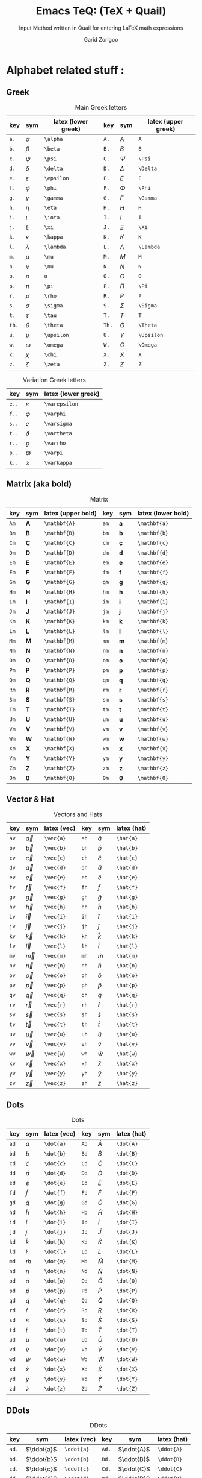 #+title:    Emacs TeQ: (TeX + Quail)
#+subtitle: Input Method written in Quail for entering LaTeX math expressions
#+author:   Garid Zorigoo
#+auto_tangle: t
#+LATEX_HEADER: \usepackage{mathtools}
#+LATEX_HEADER: \usepackage{cancel}
#+startup: show2levels

*  Alphabet related stuff :
**  Greek
[[file:gifs/example-greek.gif]]

#+caption: Main Greek letters 
#+name: tbl-alphabet-greek-6column
#+attr_latex: :align |ccl|ccl|  :placement [H]
|-------+------------+---------------------+-------+------------+---------------------|
|   key | sym        | latex (lower greek) |   key | sym        | latex (upper greek) |
|-------+------------+---------------------+-------+------------+---------------------|
|  ~a.~ | $\alpha$   | ~\alpha~            |  ~A.~ | $A$        | ~A~                 |
|  ~b.~ | $\beta$    | ~\beta~             |  ~B.~ | $B$        | ~B~                 |
|  ~c.~ | $\psi$     | ~\psi~              |  ~C.~ | $\Psi$     | ~\Psi~              |
|  ~d.~ | $\delta$   | ~\delta~            |  ~D.~ | $\Delta$   | ~\Delta~            |
|  ~e.~ | $\epsilon$ | ~\epsilon~          |  ~E.~ | $E$        | ~E~                 |
|  ~f.~ | $\phi$     | ~\phi~              |  ~F.~ | $\Phi$     | ~\Phi~              |
|  ~g.~ | $\gamma$   | ~\gamma~            |  ~G.~ | $\Gamma$   | ~\Gamma~            |
|  ~h.~ | $\eta$     | ~\eta~              |  ~H.~ | $H$        | ~H~                 |
|  ~i.~ | $\iota$    | ~\iota~             |  ~I.~ | $I$        | ~I~                 |
|  ~j.~ | $\xi$      | ~\xi~               |  ~J.~ | $\Xi$      | ~\Xi~               |
|  ~k.~ | $\kappa$   | ~\kappa~            |  ~K.~ | $K$        | ~K~                 |
|  ~l.~ | $\lambda$  | ~\lambda~           |  ~L.~ | $\Lambda$  | ~\Lambda~           |
|  ~m.~ | $\mu$      | ~\mu~               |  ~M.~ | $M$        | ~M~                 |
|  ~n.~ | $\nu$      | ~\nu~               |  ~N.~ | $N$        | ~N~                 |
|  ~o.~ | $o$        | ~o~                 |  ~O.~ | $O$        | ~O~                 |
|  ~p.~ | $\pi$      | ~\pi~               |  ~P.~ | $\Pi$      | ~\Pi~               |
|  ~r.~ | $\rho$     | ~\rho~              |  ~R.~ | $P$        | ~P~                 |
|  ~s.~ | $\sigma$   | ~\sigma~            |  ~S.~ | $\Sigma$   | ~\Sigma~            |
|  ~t.~ | $\tau$     | ~\tau~              |  ~T.~ | $T$        | ~T~                 |
| ~th.~ | $\theta$   | ~\theta~            | ~Th.~ | $\Theta$   | ~\Theta~            |
|  ~u.~ | $\upsilon$ | ~\upsilon~          |  ~U.~ | $\Upsilon$ | ~\Upsilon~          |
|  ~w.~ | $\omega$   | ~\omega~            |  ~W.~ | $\Omega$   | ~\Omega~            |
|  ~x.~ | $\chi$     | ~\chi~              |  ~X.~ | $X$        | ~X~                 |
|  ~z.~ | $\zeta$    | ~\zeta~             |  ~Z.~ | $Z$        | ~Z~                 |
|-------+------------+---------------------+-------+------------+---------------------|

#+caption: Variation Greek letters 
#+name: tbl-greek-var
#+attr_latex: :align |ccl| :placement [H]
|-------+---------------+---------------------|
| key   | sym           | latex (lower greek) |
|-------+---------------+---------------------|
| ~e..~ | $\varepsilon$ | ~\varepsilon~       |
| ~f..~ | $\varphi$     | ~\varphi~           |
| ~s..~ | $\varsigma$   | ~\varsigma~         |
| ~t..~ | $\vartheta$   | ~\vartheta~         |
| ~r..~ | $\varrho$     | ~\varrho~           |
| ~p..~ | $\varpi$      | ~\varpi~            |
| ~k..~ | $\varkappa$   | ~\varkappa~         |
|-------+---------------+---------------------|

**  Matrix (aka  bold)
#+caption: Matrix
#+name: tbl-alphabet-matrix-6column
#+attr_latex: :align |ccl|ccl| :placement [H]
|------+--------------+--------------------+------+--------------+--------------------|
| key  | sym          | latex (upper bold) | key  | sym          | latex (lower bold) |
|------+--------------+--------------------+------+--------------+--------------------|
| ~Am~ | $\mathbf{A}$ | ~\mathbf{A}~       | ~am~ | $\mathbf{a}$ | ~\mathbf{a}~       |
| ~Bm~ | $\mathbf{B}$ | ~\mathbf{B}~       | ~bm~ | $\mathbf{b}$ | ~\mathbf{b}~       |
| ~Cm~ | $\mathbf{C}$ | ~\mathbf{C}~       | ~cm~ | $\mathbf{c}$ | ~\mathbf{c}~       |
| ~Dm~ | $\mathbf{D}$ | ~\mathbf{D}~       | ~dm~ | $\mathbf{d}$ | ~\mathbf{d}~       |
| ~Em~ | $\mathbf{E}$ | ~\mathbf{E}~       | ~em~ | $\mathbf{e}$ | ~\mathbf{e}~       |
| ~Fm~ | $\mathbf{F}$ | ~\mathbf{F}~       | ~fm~ | $\mathbf{f}$ | ~\mathbf{f}~       |
| ~Gm~ | $\mathbf{G}$ | ~\mathbf{G}~       | ~gm~ | $\mathbf{g}$ | ~\mathbf{g}~       |
| ~Hm~ | $\mathbf{H}$ | ~\mathbf{H}~       | ~hm~ | $\mathbf{h}$ | ~\mathbf{h}~       |
| ~Im~ | $\mathbf{I}$ | ~\mathbf{I}~       | ~im~ | $\mathbf{i}$ | ~\mathbf{i}~       |
| ~Jm~ | $\mathbf{J}$ | ~\mathbf{J}~       | ~jm~ | $\mathbf{j}$ | ~\mathbf{j}~       |
| ~Km~ | $\mathbf{K}$ | ~\mathbf{K}~       | ~km~ | $\mathbf{k}$ | ~\mathbf{k}~       |
| ~Lm~ | $\mathbf{L}$ | ~\mathbf{L}~       | ~lm~ | $\mathbf{l}$ | ~\mathbf{l}~       |
| ~Mm~ | $\mathbf{M}$ | ~\mathbf{M}~       | ~mm~ | $\mathbf{m}$ | ~\mathbf{m}~       |
| ~Nm~ | $\mathbf{N}$ | ~\mathbf{N}~       | ~nm~ | $\mathbf{n}$ | ~\mathbf{n}~       |
| ~Om~ | $\mathbf{O}$ | ~\mathbf{O}~       | ~om~ | $\mathbf{o}$ | ~\mathbf{o}~       |
| ~Pm~ | $\mathbf{P}$ | ~\mathbf{P}~       | ~pm~ | $\mathbf{p}$ | ~\mathbf{p}~       |
| ~Qm~ | $\mathbf{Q}$ | ~\mathbf{Q}~       | ~qm~ | $\mathbf{q}$ | ~\mathbf{q}~       |
| ~Rm~ | $\mathbf{R}$ | ~\mathbf{R}~       | ~rm~ | $\mathbf{r}$ | ~\mathbf{r}~       |
| ~Sm~ | $\mathbf{S}$ | ~\mathbf{S}~       | ~sm~ | $\mathbf{s}$ | ~\mathbf{s}~       |
| ~Tm~ | $\mathbf{T}$ | ~\mathbf{T}~       | ~tm~ | $\mathbf{t}$ | ~\mathbf{t}~       |
| ~Um~ | $\mathbf{U}$ | ~\mathbf{U}~       | ~um~ | $\mathbf{u}$ | ~\mathbf{u}~       |
| ~Vm~ | $\mathbf{V}$ | ~\mathbf{V}~       | ~vm~ | $\mathbf{v}$ | ~\mathbf{v}~       |
| ~Wm~ | $\mathbf{W}$ | ~\mathbf{W}~       | ~wm~ | $\mathbf{w}$ | ~\mathbf{w}~       |
| ~Xm~ | $\mathbf{X}$ | ~\mathbf{X}~       | ~xm~ | $\mathbf{x}$ | ~\mathbf{x}~       |
| ~Ym~ | $\mathbf{Y}$ | ~\mathbf{Y}~       | ~ym~ | $\mathbf{y}$ | ~\mathbf{y}~       |
| ~Zm~ | $\mathbf{Z}$ | ~\mathbf{Z}~       | ~zm~ | $\mathbf{z}$ | ~\mathbf{z}~       |
| ~Om~ | $\mathbf{0}$ | ~\mathbf{0}~       | ~0m~ | $\mathbf{0}$ | ~\mathbf{0}~       |
|------+--------------+--------------------+------+--------------+--------------------|

**  Vector & Hat
#+caption: Vectors and Hats
#+name: tbl-alphabet-vec-6column
#+attr_latex: :align |ccl|ccl| :placement [H]
|------+-----------+-------------+------+-----------+-------------|
| key  | sym       | latex (vec) | key  | sym       | latex (hat) |
|------+-----------+-------------+------+-----------+-------------|
| ~av~ | $\vec{a}$ | ~\vec{a}~   | ~ah~ | $\hat{a}$ | ~\hat{a}~   |
| ~bv~ | $\vec{b}$ | ~\vec{b}~   | ~bh~ | $\hat{b}$ | ~\hat{b}~   |
| ~cv~ | $\vec{c}$ | ~\vec{c}~   | ~ch~ | $\hat{c}$ | ~\hat{c}~   |
| ~dv~ | $\vec{d}$ | ~\vec{d}~   | ~dh~ | $\hat{d}$ | ~\hat{d}~   |
| ~ev~ | $\vec{e}$ | ~\vec{e}~   | ~eh~ | $\hat{e}$ | ~\hat{e}~   |
| ~fv~ | $\vec{f}$ | ~\vec{f}~   | ~fh~ | $\hat{f}$ | ~\hat{f}~   |
| ~gv~ | $\vec{g}$ | ~\vec{g}~   | ~gh~ | $\hat{g}$ | ~\hat{g}~   |
| ~hv~ | $\vec{h}$ | ~\vec{h}~   | ~hh~ | $\hat{h}$ | ~\hat{h}~   |
| ~iv~ | $\vec{i}$ | ~\vec{i}~   | ~ih~ | $\hat{i}$ | ~\hat{i}~   |
| ~jv~ | $\vec{j}$ | ~\vec{j}~   | ~jh~ | $\hat{j}$ | ~\hat{j}~   |
| ~kv~ | $\vec{k}$ | ~\vec{k}~   | ~kh~ | $\hat{k}$ | ~\hat{k}~   |
| ~lv~ | $\vec{l}$ | ~\vec{l}~   | ~lh~ | $\hat{l}$ | ~\hat{l}~   |
| ~mv~ | $\vec{m}$ | ~\vec{m}~   | ~mh~ | $\hat{m}$ | ~\hat{m}~   |
| ~nv~ | $\vec{n}$ | ~\vec{n}~   | ~nh~ | $\hat{n}$ | ~\hat{n}~   |
| ~ov~ | $\vec{o}$ | ~\vec{o}~   | ~oh~ | $\hat{o}$ | ~\hat{o}~   |
| ~pv~ | $\vec{p}$ | ~\vec{p}~   | ~ph~ | $\hat{p}$ | ~\hat{p}~   |
| ~qv~ | $\vec{q}$ | ~\vec{q}~   | ~qh~ | $\hat{q}$ | ~\hat{q}~   |
| ~rv~ | $\vec{r}$ | ~\vec{r}~   | ~rh~ | $\hat{r}$ | ~\hat{r}~   |
| ~sv~ | $\vec{s}$ | ~\vec{s}~   | ~sh~ | $\hat{s}$ | ~\hat{s}~   |
| ~tv~ | $\vec{t}$ | ~\vec{t}~   | ~th~ | $\hat{t}$ | ~\hat{t}~   |
| ~uv~ | $\vec{u}$ | ~\vec{u}~   | ~uh~ | $\hat{u}$ | ~\hat{u}~   |
| ~vv~ | $\vec{v}$ | ~\vec{v}~   | ~vh~ | $\hat{v}$ | ~\hat{v}~   |
| ~wv~ | $\vec{w}$ | ~\vec{w}~   | ~wh~ | $\hat{w}$ | ~\hat{w}~   |
| ~xv~ | $\vec{x}$ | ~\vec{x}~   | ~xh~ | $\hat{x}$ | ~\hat{x}~   |
| ~yv~ | $\vec{y}$ | ~\vec{y}~   | ~yh~ | $\hat{y}$ | ~\hat{y}~   |
| ~zv~ | $\vec{z}$ | ~\vec{z}~   | ~zh~ | $\hat{z}$ | ~\hat{z}~   |
|------+-----------+-------------+------+-----------+-------------|

**  Dots
#+caption: Dots
#+name: tbl-alphabet-dot-6column
#+attr_latex: :align |ccl|ccl| :placement [H]
|------+-----------+-------------+------+-----------+-------------|
| key  | sym       | latex (vec) | key  | sym       | latex (hat) |
|------+-----------+-------------+------+-----------+-------------|
| ~ad~ | $\dot{a}$ | ~\dot{a}~   | ~Ad~ | $\dot{A}$ | ~\dot{A}~   |
| ~bd~ | $\dot{b}$ | ~\dot{b}~   | ~Bd~ | $\dot{B}$ | ~\dot{B}~   |
| ~cd~ | $\dot{c}$ | ~\dot{c}~   | ~Cd~ | $\dot{C}$ | ~\dot{C}~   |
| ~dd~ | $\dot{d}$ | ~\dot{d}~   | ~Dd~ | $\dot{D}$ | ~\dot{D}~   |
| ~ed~ | $\dot{e}$ | ~\dot{e}~   | ~Ed~ | $\dot{E}$ | ~\dot{E}~   |
| ~fd~ | $\dot{f}$ | ~\dot{f}~   | ~Fd~ | $\dot{F}$ | ~\dot{F}~   |
| ~gd~ | $\dot{g}$ | ~\dot{g}~   | ~Gd~ | $\dot{G}$ | ~\dot{G}~   |
| ~hd~ | $\dot{h}$ | ~\dot{h}~   | ~Hd~ | $\dot{H}$ | ~\dot{H}~   |
| ~id~ | $\dot{i}$ | ~\dot{i}~   | ~Id~ | $\dot{I}$ | ~\dot{I}~   |
| ~jd~ | $\dot{j}$ | ~\dot{j}~   | ~Jd~ | $\dot{J}$ | ~\dot{J}~   |
| ~kd~ | $\dot{k}$ | ~\dot{k}~   | ~Kd~ | $\dot{K}$ | ~\dot{K}~   |
| ~ld~ | $\dot{l}$ | ~\dot{l}~   | ~Ld~ | $\dot{L}$ | ~\dot{L}~   |
| ~md~ | $\dot{m}$ | ~\dot{m}~   | ~Md~ | $\dot{M}$ | ~\dot{M}~   |
| ~nd~ | $\dot{n}$ | ~\dot{n}~   | ~Nd~ | $\dot{N}$ | ~\dot{N}~   |
| ~od~ | $\dot{o}$ | ~\dot{o}~   | ~Od~ | $\dot{O}$ | ~\dot{O}~   |
| ~pd~ | $\dot{p}$ | ~\dot{p}~   | ~Pd~ | $\dot{P}$ | ~\dot{P}~   |
| ~qd~ | $\dot{q}$ | ~\dot{q}~   | ~Qd~ | $\dot{Q}$ | ~\dot{Q}~   |
| ~rd~ | $\dot{r}$ | ~\dot{r}~   | ~Rd~ | $\dot{R}$ | ~\dot{R}~   |
| ~sd~ | $\dot{s}$ | ~\dot{s}~   | ~Sd~ | $\dot{S}$ | ~\dot{S}~   |
| ~td~ | $\dot{t}$ | ~\dot{t}~   | ~Td~ | $\dot{T}$ | ~\dot{T}~   |
| ~ud~ | $\dot{u}$ | ~\dot{u}~   | ~Ud~ | $\dot{U}$ | ~\dot{U}~   |
| ~vd~ | $\dot{v}$ | ~\dot{v}~   | ~Vd~ | $\dot{V}$ | ~\dot{V}~   |
| ~wd~ | $\dot{w}$ | ~\dot{w}~   | ~Wd~ | $\dot{W}$ | ~\dot{W}~   |
| ~xd~ | $\dot{x}$ | ~\dot{x}~   | ~Xd~ | $\dot{X}$ | ~\dot{X}~   |
| ~yd~ | $\dot{y}$ | ~\dot{y}~   | ~Yd~ | $\dot{Y}$ | ~\dot{Y}~   |
| ~zd~ | $\dot{z}$ | ~\dot{z}~   | ~Zd~ | $\dot{Z}$ | ~\dot{Z}~   |
|------+-----------+-------------+------+-----------+-------------|
**  DDots
#+caption: DDots
#+name: tbl_alphabet_ddot_6column
#+attr_latex: :align |ccl|ccl| :placement [H]
|-------+------------+-------------+-------+------------+-------------|
| key   | sym        | latex (vec) | key   | sym        | latex (hat) |
|-------+------------+-------------+-------+------------+-------------|
| ~ad.~ | $\ddot{a}$ | ~\ddot{a}~  | ~Ad.~ | $\ddot{A}$ | ~\ddot{A}~  |
| ~bd.~ | $\ddot{b}$ | ~\ddot{b}~  | ~Bd.~ | $\ddot{B}$ | ~\ddot{B}~  |
| ~cd.~ | $\ddot{c}$ | ~\ddot{c}~  | ~Cd.~ | $\ddot{C}$ | ~\ddot{C}~  |
| ~dd.~ | $\ddot{d}$ | ~\ddot{d}~  | ~Dd.~ | $\ddot{D}$ | ~\ddot{D}~  |
| ~ed.~ | $\ddot{e}$ | ~\ddot{e}~  | ~Ed.~ | $\ddot{E}$ | ~\ddot{E}~  |
| ~fd.~ | $\ddot{f}$ | ~\ddot{f}~  | ~Fd.~ | $\ddot{F}$ | ~\ddot{F}~  |
| ~gd.~ | $\ddot{g}$ | ~\ddot{g}~  | ~Gd.~ | $\ddot{G}$ | ~\ddot{G}~  |
| ~hd.~ | $\ddot{h}$ | ~\ddot{h}~  | ~Hd.~ | $\ddot{H}$ | ~\ddot{H}~  |
| ~id.~ | $\ddot{i}$ | ~\ddot{i}~  | ~Id.~ | $\ddot{I}$ | ~\ddot{I}~  |
| ~jd.~ | $\ddot{j}$ | ~\ddot{j}~  | ~Jd.~ | $\ddot{J}$ | ~\ddot{J}~  |
| ~kd.~ | $\ddot{k}$ | ~\ddot{k}~  | ~Kd.~ | $\ddot{K}$ | ~\ddot{K}~  |
| ~ld.~ | $\ddot{l}$ | ~\ddot{l}~  | ~Ld.~ | $\ddot{L}$ | ~\ddot{L}~  |
| ~md.~ | $\ddot{m}$ | ~\ddot{m}~  | ~Md.~ | $\ddot{M}$ | ~\ddot{M}~  |
| ~nd.~ | $\ddot{n}$ | ~\ddot{n}~  | ~Nd.~ | $\ddot{N}$ | ~\ddot{N}~  |
| ~od.~ | $\ddot{o}$ | ~\ddot{o}~  | ~Od.~ | $\ddot{O}$ | ~\ddot{O}~  |
| ~pd.~ | $\ddot{p}$ | ~\ddot{p}~  | ~Pd.~ | $\ddot{P}$ | ~\ddot{P}~  |
| ~qd.~ | $\ddot{q}$ | ~\ddot{q}~  | ~Qd.~ | $\ddot{Q}$ | ~\ddot{Q}~  |
| ~rd.~ | $\ddot{r}$ | ~\ddot{r}~  | ~Rd.~ | $\ddot{R}$ | ~\ddot{R}~  |
| ~sd.~ | $\ddot{s}$ | ~\ddot{s}~  | ~Sd.~ | $\ddot{S}$ | ~\ddot{S}~  |
| ~td.~ | $\ddot{t}$ | ~\ddot{t}~  | ~Td.~ | $\ddot{T}$ | ~\ddot{T}~  |
| ~ud.~ | $\ddot{u}$ | ~\ddot{u}~  | ~Ud.~ | $\ddot{U}$ | ~\ddot{U}~  |
| ~vd.~ | $\ddot{v}$ | ~\ddot{v}~  | ~Vd.~ | $\ddot{V}$ | ~\ddot{V}~  |
| ~wd.~ | $\ddot{w}$ | ~\ddot{w}~  | ~Wd.~ | $\ddot{W}$ | ~\ddot{W}~  |
| ~xd.~ | $\ddot{x}$ | ~\ddot{x}~  | ~Xd.~ | $\ddot{X}$ | ~\ddot{X}~  |
| ~yd.~ | $\ddot{y}$ | ~\ddot{y}~  | ~Yd.~ | $\ddot{Y}$ | ~\ddot{Y}~  |
| ~zd.~ | $\ddot{z}$ | ~\ddot{z}~  | ~Zd.~ | $\ddot{Z}$ | ~\ddot{Z}~  |
|-------+------------+-------------+-------+------------+-------------|




*  Function Expansion
#+caption: Keys that will execute some elisp functions
#+name: tbl-2-execute-function
#+attr_latex: :align |llll| :placement [H]
|------+-----------------------+---------------------+----------------------|
| key  | trans                 | sym                 | description          |
|------+-----------------------+---------------------+----------------------|
| ~/~  | ~quail-TeQ-frac~      | $\frac{\Box}{\Box}$ | fraction on previous |
| ~eq~ | ~quail-TeQ-equation~  |                     | equation environment |
| ~al~ | ~quail-TeQ-aligned~   |                     | aligned environment  |
| ~el~ | ~quail-TeQ-endofline~ |                     | end of line          |
|------+-----------------------+---------------------+----------------------|


*  Symbols :
**  Dots related
#+caption: Multiple Dots Related
#+name: tbl-3-sym-dots
#+attr_latex: :align |cclr| :placement [H]
|-------+----------+----------+----------------|
| key   | trans    | sym      | description    |
|-------+----------+----------+----------------|
| ~...~ | ~\dots~  | $\dots$  | 3 dots         |
| ~.v~  | ~\vdots~ | $\vdots$ | vertical dots  |
| ~.d~  | ~\ddots~ | $\ddots$ | diagonale dots |
| ~.l~  | ~\ldots~ | $\ldots$ | low dots       |
|-------+----------+----------+----------------|

**  Geometry
#+caption:  
#+name: tbl-3-sym-geo
#+attr_latex: :align |lclr| :placement [H]
|---------+----------------------+----------------------+-------------|
| key     | trans                | sym                  | description |
|---------+----------------------+----------------------+-------------|
| ~perp~  | ~\perp~              | $\perp$              |             |
| ~perpn~ | ~\perp~              | $\not\perp$          |             |
| ~para~  | ~\parallel~          | $\parallel$          |             |
| ~paran~ | ~\nparallel~         | $\nparallel$         |             |
| ~ang~   | ~\angle~             | $\angle$             |             |
| ~ang.~  | ~\measuredangle~     | $\measuredangle$     |             |
| ~tri~   | ~\vartriangle~       | $\vartriangle$       |             |
| ~trin~  | ~\triangledown~      | $\triangledown$      |             |
| ~squ~   | ~\square~            | $\square$            |             |
| ~tri.~  | ~\blacktriangle~     | $\blacktriangle$     |             |
| ~trin.~ | ~\blacktriangledown~ | $\blacktriangledown$ |             |
| ~squ.~  | ~\blacksquare~       | $\blacksquare$       |             |
|---------+----------------------+----------------------+-------------|

**  Letter like
#+caption: Letter-like Symbold  
#+name: tbl-3-sym-letter
#+attr_latex: :align |cclr| :placement [H]
|-------+--------------+--------------+-------------|
| key   | trans        | sym          | description |
|-------+--------------+--------------+-------------|
| ~inf~ | ~\infty~     | $\infty$     |             |
| ~ex~  | ~\exists~    | $\exists$    |             |
| ~ex.~ | ~\nexists~   | $\nexists$   |             |
| ~fa~  | ~\forall~    | $\forall$    |             |
| ~hb~  | ~\hbar~      | $\hbar$      |             |
| ~hb.~ | ~\hslash~    | $\hslash$    |             |
| ~dd~  | ~\mathrm{d}~ | $\mathrm{d}$ |             |
| ~dd.~ | ~\partial~   | $\partial$   |             |
| ~ii~  | ~\imath~     | $\imath$     |             |
| ~jj~  | ~\jmath~     | $\jmath$     |             |
| ~nab~ | ~\nabla~     | $\nabla$     |             |
| ~cm~  | ~\checkmark~ | $\checkmark$ |             |
|-------+--------------+--------------+-------------|

**  Spaces
#+caption: Space Symbold  
#+name: tbl-3-sym-spc
#+attr_latex: :align |cclr| :placement [H]
|-------+----------+----------+-------------|
| key   | trans    | sym      | description |
|-------+----------+----------+-------------|
| ~qu~  | ~\quad~  | $\quad$  |             |
| ~quu~ | ~\qquad~ | $\qquad$ |             |
|-------+----------+----------+-------------|

**  Arrows:
*** Single:
#+caption: Single Line arrows
#+name: tbl-3-sym-arrow-1
#+attr_latex: :align |llll| :placement [H]
|------------+--------------------+--------------------+----------------------|
| key        | trans              | sym                | description          |
|------------+--------------------+--------------------+----------------------|
| ~<-~       | ~\leftarrow~       | $\leftarrow$       | left arrow           |
| ~->~       | ~\rightarrow~      | $\rightarrow$      | right arrow          |
| ~-^~       | ~\uparrow~         | $\uparrow$         | up arrow             |
| ~-v~       | ~\downarrow~       | $\downarrow$       | down arrow           |
| ~<->~      | ~\leftrightarrow~  | $\leftrightarrow$  | left-right arrow     |
|------------+--------------------+--------------------+----------------------|
| ~<-n~      | ~\nleftarrow~      | $\nleftarrow$      | not left arrow       |
| ~->n~      | ~\nrightarrow~     | $\nrightarrow$     | not right arrow      |
| ~-^n~      | ~\nuparrow~        | $\nuparrow$        | not up arrow         |
| ~-vn~      | ~\ndownarrow~      | $\ndownarrow$      | not down arrow       |
| ~<->~      | ~\nleftrightarrow~ | $\nleftrightarrow$ | not left-right arrow |
|------------+--------------------+--------------------+----------------------|
| ~-->~      | ~\longrightarrow~  | $\longrightarrow$  |                      |
| ~<--~      | ~\longleftarrow~   | $\longleftarrow$   |                      |
| \vert ~->~ | ~\mapsto~          | $\mapsto$          |                      |
|------------+--------------------+--------------------+----------------------|

*** Double:
#+caption: Double Line arrows
#+name: tbl-3-sym-arrow-2
#+attr_latex: :align |llll| :placement [H]
|--------+-----------------------+-----------------------+------------------|
| key    | trans                 | sym                   | description      |
|--------+-----------------------+-----------------------+------------------|
| ~<=~   | ~\Leftarrow~          | $\Leftarrow$          | left arrow       |
| ~=>~   | ~\Rightarrow~         | $\Rightarrow$         | right arrow      |
| ~=^~   | ~\Uparrow~            | $\Uparrow$            | up arrow         |
| ~=v~   | ~\Downarrow~          | $\Downarrow$          | down arrow       |
| ~<=>~  | ~\Leftrightarrow~     | $\Leftrightarrow$     | left-right arrow |
| ~iff~  | ~\Leftrightarrow~     | $\Leftrightarrow$     | left-right arrow |
|--------+-----------------------+-----------------------+------------------|
| ~<=n~  | ~\nLeftarrow~         | $\nLeftarrow$         | left arrow       |
| ~=>n~  | ~\nRightarrow~        | $\nRightarrow$        | right arrow      |
| ~<=>n~ | ~\nLeftrightarrow~    | $\nLeftrightarrow$    | left-right arrow |
| ~iffn~ | ~\nLeftrightarrow~    | $\nLeftrightarrow$    | left-right arrow |
|--------+-----------------------+-----------------------+------------------|
| ~<==>~ | ~\Longleftrightarrow~ | $\Longleftrightarrow$ | left-right arrow |
| ~<==~  | ~\Longleftarrow~      | $\Longleftarrow$      | left-right arrow |
| ~==>~  | ~\Longrightarrow~     | $\Longrightarrow$     | left-right arrow |
|--------+-----------------------+-----------------------+------------------|

*** Long arrow with top-bottom entries 
#+caption: Long arrow Line arrows
#+name: tbl-3-sym-arrow-3
#+attr_latex: :align |cclr| :placement [H]
|--------+----------------------+----------------------------+--------------------------|
| key    | trans                | sym                        | description              |
|--------+----------------------+----------------------------+--------------------------|
| ~<---~ | ~\xleftarrow[ ]{ }~  | $\xleftarrow[\Box]{\Box}$  |                          |
| ~--->~ | ~\xrightarrow[ ]{ }~ | $\xrightarrow[\Box]{\Box}$ |                          |
| ~===>~ | ~\xRightarrow[ ]{ }~ | $\xRightarrow[\Box]{\Box}$ | ~mathtools~ lib required |
| ~<===~ | ~\xLeftarrow[ ]{ }~  | $\xLeftarrow[\Box]{\Box}$  | ~mathtools~ lib required |
|--------+----------------------+----------------------------+--------------------------|


*  Symbol Modification
**  Accents (variable decoration?)
#+caption:  
#+name: tbl_4_sym_mod_1
#+attr_latex: :align |lclr| :placement [H]
|----------+-------------+-----------------+-------------|
| key      | trans       | sym             | description |
|----------+-------------+-----------------+-------------|
| ~vec~    | ~\vec{~     | $\vec{\Box}$    |             |
| ~bar~    | ~\bar{~     | $\bar{\Box}$    |             |
| ~hat~    | ~\hat{~     | $\hat{\Box}$    |             |
| ~dot~    | ~\dot{~     | $\dot{\Box}$    |             |
| ~dot.~   | ~\ddot{~    | $\ddot{\Box}$   |             |
| ~dot..~  | ~\dddot{~   | $\dddot{\Box}$  |             |
| ~dot...~ | ~\ddddot{~  | $\ddddot{\Box}$ |             |
| ~dag~    | ~^\dagger~  | $\Box^\dagger$  |             |
| ~dag.~   | ~^\ddagger~ | $\Box^\ddagger$ |             |
| ~*..~    | ~^*~        | $\Box^*$        |             |
| ~deg~    | ~^\circ~    | $\Box^\circ$    |             |
| ~tr~     | ~^T~        | $\Box^T$        |             |
| ~tr.~    | ~^{-T}~     | $\Box^{-T}$     |             |
|----------+-------------+-----------------+-------------|

**  Superscripts & Subsripts (power & lower)
#+caption:  
#+name: tbl_7_supsubscripts
#+attr_latex: :align |lcl|lcl| :placement [H]
|--------+----------------------------+----------------------+--------+---------------------------+---------------------|
| key    | sym                        | trans                | key    | sym                       | trans               |
|--------+----------------------------+----------------------+--------+---------------------------+---------------------|
| ~^~    | $\Box^\Box$                | ~^{~                 | ~_~    | $\Box_\Box$               | ~_{~                |
| ~pp~   | $\Box^\Box$                | ~^{~                 | ~ll~   | $\Box_\Box$               | ~_{~                |
| ~p0~   | $\Box^0$                   | ~^0~                 | ~l0~   | $\Box_0$                  | ~_0~                |
| ~p1~   | $\Box^1$                   | ~^1~                 | ~l1~   | $\Box_1$                  | ~_1~                |
| ~p2~   | $\Box^2$                   | ~^2~                 | ~l2~   | $\Box_2$                  | ~_2~                |
| ~p3~   | $\Box^3$                   | ~^3~                 | ~l3~   | $\Box_3$                  | ~_3~                |
| ~p4~   | $\Box^4$                   | ~^4~                 | ~l4~   | $\Box_4$                  | ~_4~                |
| ~pn~   | $\Box^n$                   | ~^n~                 | ~lnn~  | $\Box_n$                  | ~_n~                |
| ~px~   | $\Box^x$                   | ~^x~                 | ~li~   | $\Box_i$                  | ~_i~                |
| ~__~   | $\underset{\Box}{\Box}$    | ~\underset{ }{ }~    | ~^^~   | $\overset{\Box}{\Box}$    | ~\overset{ }{ }~    |
| ~__.~  | $\underbrace{\Box}_{\Box}$ | ~\underbrace{ }_{ }~ | ~^^.~  | $\overbrace{\Box}^{\Box}$ | ~\overbrace{ }^{ }~ |
| ~__..~ | $\underline{\Box}$         | ~\underline{ }~      | ~^^..~ | $\overline{\Box}$         | ~\overline{ }~      |
|--------+----------------------------+----------------------+--------+---------------------------+---------------------|


*  Binary Operation Symbols
**  Simple Arithmetics:
#+caption: Simple Arithmetics operations
#+name: tbl_5_op_arith
#+attr_latex: :align |llll| :placement [H]
|------+----------+----------+---|
| key  | trans    | sym      |   |
|------+----------+----------+---|
| ~+-~ | ~\pm~    | $\pm$    |   |
| ~-+~ | ~\mp~    | $\mp$    |   |
| ~*x~ | ~\times~ | $\times$ |   |
| ~::~ | ~\div~   | $\div$   |   |
| ~**~ | ~\cdot~  | $\cdot$  |   |
|------+----------+----------+---|

**  Binary Relations:
#+caption:  
#+name: tbl_5_op_bin
#+attr_latex: :align |lclr| :placement [H]
|-------+-------------------------------+-------------------------------+-------------|
| key   | trans                         | sym                           | description |
|-------+-------------------------------+-------------------------------+-------------|
| ~=n~  | ~\neq~                        | $\neq$                        |             |
| ~=.~  | ~\equiv~                      | $\equiv$                      |             |
| ~=?~  | ~\stackrel{?}{=}~             | $\stackrel{?}{=}$             |             |
| ~=y~  | ~\stackrel{\checkmark}{=}~    | $\stackrel{\checkmark}{=}$    |             |
| ~3=~  | ~\equiv~                      | $\equiv$                      |             |
| ~=:~  | ~\coloneqq~                   | $\coloneqq$                   |             |
| ~:=~  | ~\coloneqq~                   | $\coloneqq$                   |             |
|-------+-------------------------------+-------------------------------+-------------|
| =~.=  | ~\sim~                        | $\sim$                        |             |
| =~n=  | ~\nsim~                       | $\nsim$                       |             |
| ~~~~  | ~\approx~                     | $\approx$                     |             |
|-------+-------------------------------+-------------------------------+-------------|
| ~<n~  | ~\nless~                      | $\nless$                      |             |
| ~<.~  | ~\leq~                        | $\leq$                        |             |
| ~<.n~ | ~\nleq~                       | $\nleq$                       |             |
| ~<?~  | ~\stackrel{?}{<}~             | $\stackrel{?}{<}$             |             |
| ~<y~  | ~\stackrel{\checkmark}{<}~    | $\stackrel{\checkmark}{<}$    |             |
| ~<.?~ | ~\stackrel{?}{\leq}~          | $\stackrel{?}{\leq}$          |             |
| ~<.y~ | ~\stackrel{\checkmark}{\leq}~ | $\stackrel{\checkmark}{\leq}$ |             |
| ~<<~  | ~\ll~                         | $\ll$                         |             |
| ~<<?~ | ~\stackrel{?}{\ll}~           | $\stackrel{?}{\ll}$           |             |
| ~<<y~ | ~\stackrel{\checkmark}{\ll}~  | $\stackrel{\checkmark}{\ll}$  |             |
|-------+-------------------------------+-------------------------------+-------------|
| ~>n~  | ~\ngtr~                       | $\ngtr$                       |             |
| ~>.~  | ~\geq~                        | $\geq$                        |             |
| ~>.n~ | ~\ngeq~                       | $\ngeq$                       |             |
| ~>?~  | ~\stackrel{?}{>}~             | $\stackrel{?}{>}$             |             |
| ~>y~  | ~\stackrel{\checkmark}{>}~    | $\stackrel{\checkmark}{>}$    |             |
| ~>.?~ | ~\stackrel{?}{\geq}~          | $\stackrel{?}{\geq}$          |             |
| ~>.y~ | ~\stackrel{\checkmark}{\geq}~ | $\stackrel{\checkmark}{\geq}$ |             |
| ~>>~  | ~\gg~                         | $\gg$                         |             |
| ~>>?~ | ~\stackrel{?}{\gg}~           | $\stackrel{?}{\gg}$           |             |
| ~>>y~ | ~\stackrel{\checkmark}{\gg}~  | $\stackrel{\checkmark}{\gg}$  |             |
|-------+-------------------------------+-------------------------------+-------------|

**  Set symbols
#+caption:  
#+name: tbl_5_op_set
#+attr_latex: :align |lclr| :placement [H]
|---------+---------------+--------------+-------------|
| key     | trans         | sym          | description |
|---------+---------------+--------------+-------------|
| ~in~    | ~\in~         | $\in$        |             |
| ~in.~   | ~\ni~         | $\ni$        |             |
| ~ni~    | ~\ni~         | $\ni$        |             |
| ~inn~   | ~\notin~      | $\notin$     |             |
| ~0/~    | ~\emptyset~   | $\emptyset$  |             |
| ~nsr~   | ~\mathbb{R}~  | $\mathbb{R}$ |             |
| ~nsc~   | ~\mathbb{C}~  | $\mathbb{C}$ |             |
| ~nsn~   | ~\mathbb{N}~  | $\mathbb{N}$ |             |
| ~nsp~   | ~\mathbb{P}~  | $\mathbb{P}$ |             |
| ~nsz~   | ~\mathbb{Z}~  | $\mathbb{Z}$ |             |
| ~nsi~   | ~\mathbb{I}~  | $\mathbb{I}$ |             |
|---------+---------------+--------------+-------------|
| ~sub~   | ~\subset~     | $\subset$    |             |
| ~subn~  | ~\nssubseteq~ | $\nsubseteq$ |             |
| ~sub=~  | ~\subseteq~   | $\subseteq$  |             |
| ~sub=n~ | ~\nsubseteq~  | $\nsubseteq$ |             |
| ~subn=~ | ~\nsubseteq~  | $\nsubseteq$ |             |
| ~sup~   | ~\supset~     | $\supset$    |             |
| ~supn~  | ~\nsupseteq~  | $\nsupseteq$ |             |
| ~sup=~  | ~\supeseteq~  | $\supseteq$  |             |
| ~sup=n~ | ~\nsupseteq~  | $\nsupseteq$ |             |
| ~supn=~ | ~\nsupseteq~  | $\nsupseteq$ |             |
|---------+---------------+--------------+-------------|

**  Logic
#+caption:  
#+name: tbl_5_op_logic
#+attr_latex: :align |lclr| :placement [H]
|--------+----------------+----------------+-------------|
| key    | trans          | sym            | description |
|--------+----------------+----------------+-------------|
| ~or~   | ~\lor~         | $\lor$         |             |
| ~and~  | ~\lnd~         | $\land$        |             |
| ~not~  | ~\neg~         | $\neg$         |             |
| ~or.~  | ~\text{ or }~  | $\text{ or }$  |             |
| ~and.~ | ~\text{ and }~ | $\text{ and }$ |             |
| ~not.~ | ~\text{ not }~ | $\text{ not }$ |             |
|--------+----------------+----------------+-------------|


*  Functions
**  Function
#+caption:  
#+name: tbl_6_func
#+attr_latex: :align |cclr| :placement [H]
|---------+-----------------+---------------------+-------------|
| key     | trans           | sym                 | description |
|---------+-----------------+---------------------+-------------|
| ~rank~  | ~\mathrm{rank}~ | $\mathrm{rank}$     |             |
| ~arg~   | ~\arg~          | $\arg$              |             |
| ~det~   | ~\det~          | $\det$              |             |
| ~dim~   | ~\dim~          | $\dim$              |             |
| ~exp~   | ~\exp(~         | $\exp$              |             |
| ~Im~    | ~\mathrm{Im}(~  | $\mathrm{Im}$       |             |
| ~Re~    | ~\mathrm{Re}(~  | $\mathrm{Re}$       |             |
| ~ln~    | ~\ln(~          | $\ln$               |             |
| ~log~   | ~\log(~         | $\log$              |             |
| ~max~   | ~\max(~         | $\max$              |             |
| ~min~   | ~\min(~         | $\min$              |             |
| ~dim~   | ~\dim(~         | $\dim$              |             |
| ~sqrt~  | ~\sqrt(~        | $\sqrt[\Box]{\Box}$ |             |
| ~mod~   | ~\pmod(~        | $\Box \pmod \Box$   |             |
| ~mod.~  | ~\mod~          | $\Box \mod \Box$    |             |
| ~mod..~ | ~\bmod~         | $\Box \bmod \Box$   |             |
|---------+-----------------+---------------------+-------------|

**  Trignometry: function
#+caption:  
#+name: tbl_6_func_trig_6col
#+attr_latex: :align |ccl|ccl| :placement [H]
|--------+-----------------+------------+--------+-----------------+------------|
| key    | sym             | trans      | key    | sym             | trans      |
|--------+-----------------+------------+--------+-----------------+------------|
| ~cos~  | $\cos(\Box)$    | ~\cos(~    | ~cosh~ | $\cosh(\Box)$   | ~\cosh(~   |
| ~sin~  | $\sin(\Box)$    | ~\sin(~    | ~sinh~ | $\sinh(\Box)$   | ~\sinh(~   |
| ~tan~  | $\tan(\Box)$    | ~\tan(~    | ~tanh~ | $\tanh(\Box)$   | ~\tanh(~   |
| ~cot~  | $\cot(\Box)$    | ~\cot(~    | ~coth~ | $\coth(\Box)$   | ~\coth(~   |
|--------+-----------------+------------+--------+-----------------+------------|
| ~acos~ | $\arccos(\Box)$ | ~\arccos(~ | ~cos.~ | $\arccos(\Box)$ | ~\arccos(~ |
| ~asin~ | $\arcsin(\Box)$ | ~\arcsin(~ | ~sin.~ | $\arcsin(\Box)$ | ~\arcsin(~ |
| ~atan~ | $\arctan(\Box)$ | ~\arctan(~ | ~tan.~ | $\arctan(\Box)$ | ~\arctan(~ |
|--------+-----------------+------------+--------+-----------------+------------|

**  Iterative-like operation:
#+caption: Integrals, Sums, Products
#+name: tbl_6_func_iter
#+attr_latex: :align |llll| :placement [H]
|-----------+---------------------------------------+---------------------------------------+-------------|
| key       | trans                                 | sym                                   | description |
|-----------+---------------------------------------+---------------------------------------+-------------|
| ~il~      | ~\limits_{ }~                         | $\sum\limits_{\Box}$                  |             |
| ~il~      | ~\limits_{ }^{ }~                     | $\sum\limits_{ \Box }^{ \Box}$        |             |
|-----------+---------------------------------------+---------------------------------------+-------------|
| ~lim~     | ~\lim~                                | $\lim$                                |             |
| ~sum~     | ~\sum~                                | $\sum$                                |             |
| ~prod~    | ~\prod~                               | $\prod$                               |             |
| ~int~     | ~\int~                                | $\int$                                |             |
| ~inti~    | ~\iint~                               | $\iint$                               |             |
| ~intii~   | ~\iiint~                              | $\iiint$                              |             |
| ~intiii~  | ~\iiiint~                             | $\iiiint$                             |             |
| ~into~    | ~\oint~                               | $\oint$                               |             |
|-----------+---------------------------------------+---------------------------------------+-------------|
| ~sum.~    | ~\sum\limits_{ i=1 }^{ n }~           | $\sum\limits_{ i=1 }^{ n }$           |             |
| ~prod.~   | ~\prod\limits_{ i=1 }^{ n }~          | $\prod\limits_{ i=1 }^{ n }$          |             |
| ~int.~    | ~\int\limits_{ }^{ }~                 | $\int\limits_{ \Box }^{ \Box }$       |             |
| ~int..~   | ~\int\limits_{ 0 }^{ +\infty }~       | $\int\limits_{ 0 }^{ +\infty }$       |             |
| ~int...~  | ~\int\limits_{ -\infty }^{ +\infty }~ | $\int\limits_{ -\infty }^{ +\infty }$ |             |
| ~inti.~   | ~\iint\limits_{ }~                    | $\iint\limits_{ C }$                  |             |
| ~intii.~  | ~\iiint\limits_{ }~                   | $\iiint\limits_{ C }$                 |             |
| ~intiii.~ | ~\iiiint\limits_{ }~                  | $\iiiint\limits_{ C }$                |             |
| ~into.~   | ~\oint\limits_{ }~                    | $\oint\limits_{ C }$                  |             |
|-----------+---------------------------------------+---------------------------------------+-------------|


* Structural:
**  Parenthesis Related
#+caption:  
#+name: tbl_7_parenthesis
#+attr_latex: :align |llcl| :placement [H]
|-----------------+----------------------------------+-------------------------------------------+-------------------------|
| key             | trans                            | sym                                       | description             |
|-----------------+----------------------------------+-------------------------------------------+-------------------------|
| ~().~           | ~\left( \right)~                 | $\left( \Box \right)$                     | parenthesis             |
| ~()..~          | ~\left( \middle\vert  \right)~   | $\left( \Box \middle\vert \Box \right)$   | parenthesis             |
| ~[].~           | ~\left[ \right]~                 | $\left[ \Box \right]$                     | parenthesis             |
| ~[]..~          | ~\left[ \middle\vert  \right]~   | $\left[ \Box \middle\vert \Box \right]$   | parenthesis             |
| ~[].c~          | ~\lceil \rceil~                  | $\lceil \Box \rceil$                      | parenthesis (ceil)      |
| ~[].f~          | ~\lfloor \rfloor~                | $\lfloor \Box \rfloor$                    | parenthesis (floor)     |
| ~{}.~           | ~\left\{ \right\}~               | $\left\{ \Box \right\}$                   | parenthesis             |
| ~{}..~          | ~\left\{ \middle\vert  \right\}~ | $\left\{ \Box \middle\vert \Box \right\}$ | parenthesis (set maker) |
| ~<>.~           | ~\left< \right>~                 | $\left< \Box \right>$                     | parenthesis             |
| ~<>..~          | ~\left< \middle\vert \right>~    | $\left< \Box \middle\vert \Box \right>$   | parenthesis             |
| \vert\vert ~.~  | ~\left\vert \right\vert~         | $\left\vert \Box \right\vert$             | parenthesis (abs)       |
| \vert\vert ~..~ | ~\left\Vert \right\Vert~         | $\left\Vert \Box \right\Vert$             | parenthesis (abs)       |
|-----------------+----------------------------------+-------------------------------------------+-------------------------|
| ~(.~            | ~\left(~                         | \(\left( \Box \right.\)                   | half-parenthesis        |
| ~).~            | ~\right)~                        | $\left. \Box \right)$                     | half-parenthesis        |
| ~[.~            | ~\left[~                         | \(\left[ \Box \right.\)                   | half-parenthesis        |
| ~].~            | ~\right]~                        | $\left. \Box \right]$                     | half-parenthesis        |
| ~{.~            | ~\left\{~                        | \(\left\{ \Box \right.\)                  | half-parenthesis        |
| ~}.~            | ~\right\}~                       | $\left. \Box \right\}$                    | half-parenthesis        |
| ~<.~            | ~\left<~                         | \(\left< \Box \right.\)                   | half-parenthesis        |
| ~>.~            | ~\right>~                        | $\left. \Box \right>$                     | half-parenthesis        |
| \vert ~.~       | ~\Bigg\vert_{ }^{ }~             | $\Box\Bigg\vert_{\Box}^{\Box}$            | definite integral range |
|-----------------+----------------------------------+-------------------------------------------+-------------------------|

**  Texts:
#+caption:  
#+name: tbl_7_text
#+attr_latex: :align |llll| :placement [H]
|------+------------+--------------------------+---------------------------------------|
| key  | trans      | sym                      | description                           |
|------+------------+--------------------------+---------------------------------------|
| ~te~ | ~\text{~   | $\Box + \text{text}$     | normal text                           |
| ~tr~ | ~\mathrm{~ | $\Box + \mathrm{mathrm}$ | math roman (used for sin,cos,tan ...) |
| ~tb~ | ~\mathbf{~ | $\Box + \mathbf{mathbf}$ | math bold                             |
| ~ti~ | ~\mathit{~ | $\Box + \mathit{mathit}$ | math italics                          |
|------+------------+--------------------------+---------------------------------------|

**  Misc.
#+caption:  
#+name: tbl_7_misc
#+attr_latex: :align |llll| :placement [H]
|---------+-------------+----------------------+---------------------------|
| key     | trans       | sym                  | description               |
|---------+-------------+----------------------+---------------------------|
| ~binom~ | ~\binom{}{~ | $\binom{\Box}{\Box}$ | Binom                     |
| ~box~   | ~\boxed{}{~ | $\boxed{\Box}$       | Putting box around object |
| ~fr~    | ~\frac{}{~  | $\frac{\Box}{\Box}$  | Fractions                 |
| ~can~   | ~\cancel~   | $\cancel{\Box}$      |                           |
| ~&=~    | ~&=\n\\\\~  |                      |                           |
| ~=&~    | ~&=\n\\\\~  |                      |                           |
|---------+-------------+----------------------+---------------------------|

**  xy Diagram related
#+caption:  
#+name: tbl_7_xy
#+attr_latex: :align |lclr| :placement [H]
|------+-------------------+-----------+-------------|
| key  | trans             | sym       | description |
|------+-------------------+-----------+-------------|
| ~xy~ | ~\xymatrix{\n\n}~ |           |             |
| ~bu~ | ~\bullet~         | $\bullet$ |             |
| ~ar~ | ~\ar~             |           |             |
|------+-------------------+-----------+-------------|


* Formatting Table into Elisp
  :PROPERTIES:
  :header-args:  :var tbl_1_greek=tbl-alphabet-greek-6column tbl_1_matrix=tbl-alphabet-matrix-6column tbl_1_vec=tbl-alphabet-vec-6column tbl_alphabet_dot_6column=tbl-alphabet-dot-6column tbl_alphabet_ddot_6column=tbl_alphabet_ddot_6column tbl2_exec_func=tbl-2-execute-function tbl_3_sym_dots=tbl-3-sym-dots tbl_3_sym_geo=tbl-3-sym-geo tbl_3_sym_letter=tbl-3-sym-letter tbl_3_sym_spc=tbl-3-sym-spc tbl_3_sym_arrow_1=tbl-3-sym-arrow-1 tbl_3_sym_arrow_2=tbl-3-sym-arrow-2 tbl_3_sym_arrow_3=tbl-3-sym-arrow-3 tbl_4_sym_mod_1=tbl_4_sym_mod_1 tbl_5_op_arith=tbl_5_op_arith tbl_5_op_bin=tbl_5_op_bin tbl_5_op_set=tbl_5_op_set tbl_5_op_logic=tbl_5_op_logic tbl_6_func=tbl_6_func tbl_6_func_trig_6col=tbl_6_func_trig_6col tbl_6_func_iter=tbl_6_func_iter tbl_7_parenthesis=tbl_7_parenthesis tbl_7_text=tbl_7_text tbl_7_supsubscripts=tbl_7_supsubscripts tbl_7_misc=tbl_7_misc tbl_7_xy=tbl_7_xy
  :END:

#+BEGIN_SRC python  :hlines no :results output code :wrap SRC elisp :results_switches ":tangle no :noweb yes" :exports both
def format_table_to_elisp_type6col(headcomment, table):
    print(f";; {headcomment}")
    table = table[1:]
    for line in table:
        key, sym, trans, key1, sym, trans1 = line
        key   = repr(key).replace("\'", "\"").replace("~", "")
        key1  = repr(key1).replace("\'", "\"").replace("~", "")
        trans = repr(trans).replace("\'", "\"").replace("~", "")
        trans1 = repr(trans1).replace("\'", "\"").replace("~", "")
        
        print(f"({key:<7}  [{trans:<17}])  ({key1:<7}  [{trans1:<17}])")

def format_table_to_elisp_type3col_type1(headcomment, table):
    print(f";; {headcomment}")
    table = table[1:]
    for line in table:
        key, trans, sym, description = line
        key   = repr(key).replace("\'", "\"").replace("~", "")
        trans = repr(trans).replace("\'", "\"").replace("~", "")
        
        print(f"({key:<8}  [{trans:<22}])  ; {description}")

def format_table_to_elisp_type3col_type2(headcomment, table):
    print(f";; {headcomment}")
    table = table[1:]
    for line in table:
        key, trans, sym, description = line
        key   = repr(key).replace("\'", "\"").replace("~", "")
        trans = trans.replace("~", "")
        
        print(f"({key:<8}  {trans:<22})  ; {description}")

format_table_to_elisp_type6col("Greek", tbl_1_greek)
format_table_to_elisp_type6col("Matrix", tbl_1_matrix)
format_table_to_elisp_type6col("Vector & Hat", tbl_1_vec)
format_table_to_elisp_type6col("Dot", tbl_alphabet_dot_6column)
format_table_to_elisp_type6col("DDot", tbl_alphabet_ddot_6column)

format_table_to_elisp_type3col_type2("Expanding Func", tbl2_exec_func)

format_table_to_elisp_type3col_type1("Symbols-dots", tbl_3_sym_dots)
format_table_to_elisp_type3col_type1("Symbols-geo", tbl_3_sym_geo)
format_table_to_elisp_type3col_type1("Symbols", tbl_3_sym_letter)
format_table_to_elisp_type3col_type1("Symbols spaces", tbl_3_sym_spc)
format_table_to_elisp_type3col_type1("Symbols arrow1", tbl_3_sym_arrow_1)
format_table_to_elisp_type3col_type1("Symbols arrow2", tbl_3_sym_arrow_2)
format_table_to_elisp_type3col_type1("Symbols arrow3", tbl_3_sym_arrow_3)

format_table_to_elisp_type3col_type1("Symbols arrow3", tbl_4_sym_mod_1)

format_table_to_elisp_type3col_type1("Operation: arith", tbl_5_op_arith)
format_table_to_elisp_type3col_type1("Operation: arith", tbl_5_op_bin)
format_table_to_elisp_type3col_type1("Operation: arith", tbl_5_op_set)
format_table_to_elisp_type3col_type1("Operation: arith", tbl_5_op_logic)

format_table_to_elisp_type3col_type1("Func: main", tbl_6_func)
format_table_to_elisp_type6col("Func: Trig", tbl_6_func_trig_6col)
format_table_to_elisp_type3col_type1("Func: iter", tbl_6_func_iter)

format_table_to_elisp_type3col_type1("Structural: Parenthesis",  tbl_7_parenthesis)
format_table_to_elisp_type3col_type1("Structural: Text",  tbl_7_text)
format_table_to_elisp_type3col_type1("Structural: Text",  tbl_7_text)
format_table_to_elisp_type6col("Structural: Sub-sup-scripts",  tbl_7_supsubscripts)
format_table_to_elisp_type3col_type1("Structural: misc",  tbl_7_misc)
format_table_to_elisp_type3col_type1("Structural: xy",  tbl_7_xy)
#+END_SRC

#+name: el-from-table
#+RESULTS:
#+begin_SRC elisp
;; Greek
("a."     ["\\alpha"        ])  ("A."     ["A"              ])
("b."     ["\\beta"         ])  ("B."     ["B"              ])
("c."     ["\\psi"          ])  ("C."     ["\\Psi"          ])
("d."     ["\\delta"        ])  ("D."     ["\\Delta"        ])
("e."     ["\\epsilon"      ])  ("E."     ["E"              ])
("f."     ["\\phi"          ])  ("F."     ["\\Phi"          ])
("g."     ["\\gamma"        ])  ("G."     ["\\Gamma"        ])
("h."     ["\\eta"          ])  ("H."     ["H"              ])
("i."     ["\\iota"         ])  ("I."     ["I"              ])
("j."     ["\\xi"           ])  ("J."     ["\\Xi"           ])
("k."     ["\\kappa"        ])  ("K."     ["K"              ])
("l."     ["\\lambda"       ])  ("L."     ["\\Lambda"       ])
("m."     ["\\mu"           ])  ("M."     ["M"              ])
("n."     ["\\nu"           ])  ("N."     ["N"              ])
("o."     ["o"              ])  ("O."     ["O"              ])
("p."     ["\\pi"           ])  ("P."     ["\\Pi"           ])
("r."     ["\\rho"          ])  ("R."     ["P"              ])
("s."     ["\\sigma"        ])  ("S."     ["\\Sigma"        ])
("t."     ["\\tau"          ])  ("T."     ["T"              ])
("th."    ["\\theta"        ])  ("Th."    ["\\Theta"        ])
("u."     ["\\upsilon"      ])  ("U."     ["\\Upsilon"      ])
("w."     ["\\omega"        ])  ("W."     ["\\Omega"        ])
("x."     ["\\chi"          ])  ("X."     ["X"              ])
("z."     ["\\zeta"         ])  ("Z."     ["Z"              ])
;; Matrix
("Am"     ["\\mathbf{A}"    ])  ("am"     ["\\mathbf{a}"    ])
("Bm"     ["\\mathbf{B}"    ])  ("bm"     ["\\mathbf{b}"    ])
("Cm"     ["\\mathbf{C}"    ])  ("cm"     ["\\mathbf{c}"    ])
("Dm"     ["\\mathbf{D}"    ])  ("dm"     ["\\mathbf{d}"    ])
("Em"     ["\\mathbf{E}"    ])  ("em"     ["\\mathbf{e}"    ])
("Fm"     ["\\mathbf{F}"    ])  ("fm"     ["\\mathbf{f}"    ])
("Gm"     ["\\mathbf{G}"    ])  ("gm"     ["\\mathbf{g}"    ])
("Hm"     ["\\mathbf{H}"    ])  ("hm"     ["\\mathbf{h}"    ])
("Im"     ["\\mathbf{I}"    ])  ("im"     ["\\mathbf{i}"    ])
("Jm"     ["\\mathbf{J}"    ])  ("jm"     ["\\mathbf{j}"    ])
("Km"     ["\\mathbf{K}"    ])  ("km"     ["\\mathbf{k}"    ])
("Lm"     ["\\mathbf{L}"    ])  ("lm"     ["\\mathbf{l}"    ])
("Mm"     ["\\mathbf{M}"    ])  ("mm"     ["\\mathbf{m}"    ])
("Nm"     ["\\mathbf{N}"    ])  ("nm"     ["\\mathbf{n}"    ])
("Om"     ["\\mathbf{O}"    ])  ("om"     ["\\mathbf{o}"    ])
("Pm"     ["\\mathbf{P}"    ])  ("pm"     ["\\mathbf{p}"    ])
("Qm"     ["\\mathbf{Q}"    ])  ("qm"     ["\\mathbf{q}"    ])
("Rm"     ["\\mathbf{R}"    ])  ("rm"     ["\\mathbf{r}"    ])
("Sm"     ["\\mathbf{S}"    ])  ("sm"     ["\\mathbf{s}"    ])
("Tm"     ["\\mathbf{T}"    ])  ("tm"     ["\\mathbf{t}"    ])
("Um"     ["\\mathbf{U}"    ])  ("um"     ["\\mathbf{u}"    ])
("Vm"     ["\\mathbf{V}"    ])  ("vm"     ["\\mathbf{v}"    ])
("Wm"     ["\\mathbf{W}"    ])  ("wm"     ["\\mathbf{w}"    ])
("Xm"     ["\\mathbf{X}"    ])  ("xm"     ["\\mathbf{x}"    ])
("Ym"     ["\\mathbf{Y}"    ])  ("ym"     ["\\mathbf{y}"    ])
("Zm"     ["\\mathbf{Z}"    ])  ("zm"     ["\\mathbf{z}"    ])
("Om"     ["\\mathbf{0}"    ])  ("0m"     ["\\mathbf{0}"    ])
;; Vector & Hat
("av"     ["\\vec{a}"       ])  ("ah"     ["\\hat{a}"       ])
("bv"     ["\\vec{b}"       ])  ("bh"     ["\\hat{b}"       ])
("cv"     ["\\vec{c}"       ])  ("ch"     ["\\hat{c}"       ])
("dv"     ["\\vec{d}"       ])  ("dh"     ["\\hat{d}"       ])
("ev"     ["\\vec{e}"       ])  ("eh"     ["\\hat{e}"       ])
("fv"     ["\\vec{f}"       ])  ("fh"     ["\\hat{f}"       ])
("gv"     ["\\vec{g}"       ])  ("gh"     ["\\hat{g}"       ])
("hv"     ["\\vec{h}"       ])  ("hh"     ["\\hat{h}"       ])
("iv"     ["\\vec{i}"       ])  ("ih"     ["\\hat{i}"       ])
("jv"     ["\\vec{j}"       ])  ("jh"     ["\\hat{j}"       ])
("kv"     ["\\vec{k}"       ])  ("kh"     ["\\hat{k}"       ])
("lv"     ["\\vec{l}"       ])  ("lh"     ["\\hat{l}"       ])
("mv"     ["\\vec{m}"       ])  ("mh"     ["\\hat{m}"       ])
("nv"     ["\\vec{n}"       ])  ("nh"     ["\\hat{n}"       ])
("ov"     ["\\vec{o}"       ])  ("oh"     ["\\hat{o}"       ])
("pv"     ["\\vec{p}"       ])  ("ph"     ["\\hat{p}"       ])
("qv"     ["\\vec{q}"       ])  ("qh"     ["\\hat{q}"       ])
("rv"     ["\\vec{r}"       ])  ("rh"     ["\\hat{r}"       ])
("sv"     ["\\vec{s}"       ])  ("sh"     ["\\hat{s}"       ])
("tv"     ["\\vec{t}"       ])  ("th"     ["\\hat{t}"       ])
("uv"     ["\\vec{u}"       ])  ("uh"     ["\\hat{u}"       ])
("vv"     ["\\vec{v}"       ])  ("vh"     ["\\hat{v}"       ])
("wv"     ["\\vec{w}"       ])  ("wh"     ["\\hat{w}"       ])
("xv"     ["\\vec{x}"       ])  ("xh"     ["\\hat{x}"       ])
("yv"     ["\\vec{y}"       ])  ("yh"     ["\\hat{y}"       ])
("zv"     ["\\vec{z}"       ])  ("zh"     ["\\hat{z}"       ])
;; Dot
("ad"     ["\\dot{a}"       ])  ("Ad"     ["\\dot{A}"       ])
("bd"     ["\\dot{b}"       ])  ("Bd"     ["\\dot{B}"       ])
("cd"     ["\\dot{c}"       ])  ("Cd"     ["\\dot{C}"       ])
("dd"     ["\\dot{d}"       ])  ("Dd"     ["\\dot{D}"       ])
("ed"     ["\\dot{e}"       ])  ("Ed"     ["\\dot{E}"       ])
("fd"     ["\\dot{f}"       ])  ("Fd"     ["\\dot{F}"       ])
("gd"     ["\\dot{g}"       ])  ("Gd"     ["\\dot{G}"       ])
("hd"     ["\\dot{h}"       ])  ("Hd"     ["\\dot{H}"       ])
("id"     ["\\dot{i}"       ])  ("Id"     ["\\dot{I}"       ])
("jd"     ["\\dot{j}"       ])  ("Jd"     ["\\dot{J}"       ])
("kd"     ["\\dot{k}"       ])  ("Kd"     ["\\dot{K}"       ])
("ld"     ["\\dot{l}"       ])  ("Ld"     ["\\dot{L}"       ])
("md"     ["\\dot{m}"       ])  ("Md"     ["\\dot{M}"       ])
("nd"     ["\\dot{n}"       ])  ("Nd"     ["\\dot{N}"       ])
("od"     ["\\dot{o}"       ])  ("Od"     ["\\dot{O}"       ])
("pd"     ["\\dot{p}"       ])  ("Pd"     ["\\dot{P}"       ])
("qd"     ["\\dot{q}"       ])  ("Qd"     ["\\dot{Q}"       ])
("rd"     ["\\dot{r}"       ])  ("Rd"     ["\\dot{R}"       ])
("sd"     ["\\dot{s}"       ])  ("Sd"     ["\\dot{S}"       ])
("td"     ["\\dot{t}"       ])  ("Td"     ["\\dot{T}"       ])
("ud"     ["\\dot{u}"       ])  ("Ud"     ["\\dot{U}"       ])
("vd"     ["\\dot{v}"       ])  ("Vd"     ["\\dot{V}"       ])
("wd"     ["\\dot{w}"       ])  ("Wd"     ["\\dot{W}"       ])
("xd"     ["\\dot{x}"       ])  ("Xd"     ["\\dot{X}"       ])
("yd"     ["\\dot{y}"       ])  ("Yd"     ["\\dot{Y}"       ])
("zd"     ["\\dot{z}"       ])  ("Zd"     ["\\dot{Z}"       ])
;; DDot  
("ad."    ["\\ddot{a}"      ])  ("Ad."    ["\\ddot{A}"      ])
("bd."    ["\\ddot{b}"      ])  ("Bd."    ["\\ddot{B}"      ])
("cd."    ["\\ddot{c}"      ])  ("Cd."    ["\\ddot{C}"      ])
("dd."    ["\\ddot{d}"      ])  ("Dd."    ["\\ddot{D}"      ])
("ed."    ["\\ddot{e}"      ])  ("Ed."    ["\\ddot{E}"      ])
("fd."    ["\\ddot{f}"      ])  ("Fd."    ["\\ddot{F}"      ])
("gd."    ["\\ddot{g}"      ])  ("Gd."    ["\\ddot{G}"      ])
("hd."    ["\\ddot{h}"      ])  ("Hd."    ["\\ddot{H}"      ])
("id."    ["\\ddot{i}"      ])  ("Id."    ["\\ddot{I}"      ])
("jd."    ["\\ddot{j}"      ])  ("Jd."    ["\\ddot{J}"      ])
("kd."    ["\\ddot{k}"      ])  ("Kd."    ["\\ddot{K}"      ])
("ld."    ["\\ddot{l}"      ])  ("Ld."    ["\\ddot{L}"      ])
("md."    ["\\ddot{m}"      ])  ("Md."    ["\\ddot{M}"      ])
("nd."    ["\\ddot{n}"      ])  ("Nd."    ["\\ddot{N}"      ])
("od."    ["\\ddot{o}"      ])  ("Od."    ["\\ddot{O}"      ])
("pd."    ["\\ddot{p}"      ])  ("Pd."    ["\\ddot{P}"      ])
("qd."    ["\\ddot{q}"      ])  ("Qd."    ["\\ddot{Q}"      ])
("rd."    ["\\ddot{r}"      ])  ("Rd."    ["\\ddot{R}"      ])
("sd."    ["\\ddot{s}"      ])  ("Sd."    ["\\ddot{S}"      ])
("td."    ["\\ddot{t}"      ])  ("Td."    ["\\ddot{T}"      ])
("ud."    ["\\ddot{u}"      ])  ("Ud."    ["\\ddot{U}"      ])
("vd."    ["\\ddot{v}"      ])  ("Vd."    ["\\ddot{V}"      ])
("wd."    ["\\ddot{w}"      ])  ("Wd."    ["\\ddot{W}"      ])
("xd."    ["\\ddot{x}"      ])  ("Xd."    ["\\ddot{X}"      ])
("yd."    ["\\ddot{y}"      ])  ("Yd."    ["\\ddot{Y}"      ])
("zd."    ["\\ddot{z}"      ])  ("Zd."    ["\\ddot{Z}"      ])
;; Expanding Func
("/"       quail-TeQ-frac        )  ; fraction on previous
("eq"      quail-TeQ-equation    )  ; equation environment
("al"      quail-TeQ-aligned     )  ; aligned environment
("el"      quail-TeQ-endofline   )  ; end of line
;; Symbols-dots
("..."     ["\\dots"              ])  ; 3 dots
(".v"      ["\\vdots"             ])  ; vertical dots
(".d"      ["\\ddots"             ])  ; diagonale dots
(".l"      ["\\ldots"             ])  ; low dots
;; Symbols-geo
("perp"    ["\\perp"              ])  ; 
("perpn"   ["\\perp"              ])  ; 
("para"    ["\\parallel"          ])  ; 
("paran"   ["\\nparallel"         ])  ; 
("ang"     ["\\angle"             ])  ; 
("ang."    ["\\measuredangle"     ])  ; 
;; Symbols
("inf"     ["\\infty"             ])  ; 
("ex"      ["\\exists"            ])  ; 
("ex."     ["\\nexists"           ])  ; 
("fa"      ["\\forall"            ])  ; 
("hb"      ["\\hbar"              ])  ; 
("hb."     ["\\hslash"            ])  ; 
("dd"      ["\\mathrm{d}"         ])  ; 
("dd."     ["\\partial"           ])  ; 
("ii"      ["\\imath"             ])  ; 
("jj"      ["\\jmath"             ])  ; 
("nab"     ["\\nabla"             ])  ; 
("cm"      ["\\checkmark"         ])  ; 
;; Symbols spaces
("qu"      ["\\quad"              ])  ; 
("quu"     ["\\qquad"             ])  ; 
;; Symbols arrow1
("<-"      ["\\leftarrow"         ])  ; left arrow
("->"      ["\\rightarrow"        ])  ; right arrow
("-^"      ["\\uparrow"           ])  ; up arrow
("-v"      ["\\downarrow"         ])  ; down arrow
("<->"     ["\\leftrightarrow"    ])  ; left-right arrow
("<-n"     ["\\nleftarrow"        ])  ; not left arrow
("->n"     ["\\nrightarrow"       ])  ; not right arrow
("-^n"     ["\\nuparrow"          ])  ; not up arrow
("-vn"     ["\\ndownarrow"        ])  ; not down arrow
("<->"     ["\\nleftrightarrow"   ])  ; not left-right arrow
("-->"     ["\\longrightarrow"    ])  ; 
("<--"     ["\\longleftarrow"     ])  ; 
("\\vert ->"  ["\\mapsto"            ])  ; 
;; Symbols arrow2
("<="      ["\\Leftarrow"         ])  ; left arrow
("=>"      ["\\Rightarrow"        ])  ; right arrow
("=^"      ["\\Uparrow"           ])  ; up arrow
("=v"      ["\\Downarrow"         ])  ; down arrow
("<=>"     ["\\Leftrightarrow"    ])  ; left-right arrow
("iff"     ["\\Leftrightarrow"    ])  ; left-right arrow
("<=n"     ["\\nLeftarrow"        ])  ; left arrow
("=>n"     ["\\nRightarrow"       ])  ; right arrow
("<=>n"    ["\\nLeftrightarrow"   ])  ; left-right arrow
("iffn"    ["\\nLeftrightarrow"   ])  ; left-right arrow
("<==>"    ["\\Longleftrightarrow"])  ; left-right arrow
("<=="     ["\\Longleftarrow"     ])  ; left-right arrow
("==>"     ["\\Longrightarrow"    ])  ; left-right arrow
;; Symbols arrow3
("<---"    ["\\xleftarrow[ ]{ }"  ])  ; 
("--->"    ["\\xrightarrow[ ]{ }" ])  ; 
("===>"    ["\\xRightarrow[ ]{ }" ])  ; ~mathtools~ lib required
("<==="    ["\\xLeftarrow[ ]{ }"  ])  ; ~mathtools~ lib required
;; Symbols arrow3
("vec"     ["\\vec{"              ])  ; 
("bar"     ["\\bar{"              ])  ; 
("hat"     ["\\hat{"              ])  ; 
("dot"     ["\\dot{"              ])  ; 
("dot."    ["\\ddot{"             ])  ; 
("dot.."   ["\\dddot{"            ])  ; 
("dot..."  ["\\ddddot{"           ])  ; 
("dag"     ["^\\dagger"           ])  ; 
("dag."    ["^\\ddagger"          ])  ; 
("*.."     ["^*"                  ])  ; 
("deg"     ["^\\circ"             ])  ; 
("tr"      ["^T"                  ])  ; 
("tr."     ["^{-T}"               ])  ; 
;; Operation: arith
("+-"      ["\\pm"                ])  ; 
("-+"      ["\\mp"                ])  ; 
("*x"      ["\\times"             ])  ; 
("::"      ["\\div"               ])  ; 
("**"      ["\\cdot"              ])  ; 
;; Operation: arith
("=n"      ["\\neq"               ])  ; 
("=."      ["\\equiv"             ])  ; 
("=?"      ["\\stackrel{?}{=}"    ])  ; 
("=y"      ["\\stackrel{\\checkmark}{=}"])  ; 
("3="      ["\\equiv"             ])  ; 
("=:"      ["\\coloneqq"          ])  ; 
(":="      ["\\coloneqq"          ])  ; 
("=.="     ["\\sim"               ])  ; 
("=n="     ["\\nsim"              ])  ; 
(""        ["\\approx"            ])  ; 
("<n"      ["\\nless"             ])  ; 
("<."      ["\\leq"               ])  ; 
("<.n"     ["\\nleq"              ])  ; 
("<?"      ["\\stackrel{?}{<}"    ])  ; 
("<y"      ["\\stackrel{\\checkmark}{<}"])  ; 
("<.?"     ["\\stackrel{?}{\\leq}"])  ; 
("<.y"     ["\\stackrel{\\checkmark}{\\leq}"])  ; 
("<<"      ["\\ll"                ])  ; 
("<<?"     ["\\stackrel{?}{\\ll}" ])  ; 
("<<y"     ["\\stackrel{\\checkmark}{\\ll}"])  ; 
(">n"      ["\\ngtr"              ])  ; 
(">."      ["\\geq"               ])  ; 
(">.n"     ["\\ngeq"              ])  ; 
(">?"      ["\\stackrel{?}{>}"    ])  ; 
(">y"      ["\\stackrel{\\checkmark}{>}"])  ; 
(">.?"     ["\\stackrel{?}{\\geq}"])  ; 
(">.y"     ["\\stackrel{\\checkmark}{\\geq}"])  ; 
(">>"      ["\\gg"                ])  ; 
(">>?"     ["\\stackrel{?}{\\gg}" ])  ; 
(">>y"     ["\\stackrel{\\checkmark}{\\gg}"])  ; 
;; Operation: arith
("in"      ["\\in"                ])  ; 
("in."     ["\\ni"                ])  ; 
("ni"      ["\\ni"                ])  ; 
("inn"     ["\\notin"             ])  ; 
("0/"      ["\\emptyset"          ])  ; 
("nsr"     ["\\mathbb{R}"         ])  ; 
("nsc"     ["\\mathbb{C}"         ])  ; 
("nsn"     ["\\mathbb{N}"         ])  ; 
("nsp"     ["\\mathbb{P}"         ])  ; 
("nsz"     ["\\mathbb{Z}"         ])  ; 
("nsi"     ["\\mathbb{I}"         ])  ; 
("sub"     ["\\subset"            ])  ; 
("subn"    ["\\nssubseteq"        ])  ; 
("sub="    ["\\subseteq"          ])  ; 
("sub=n"   ["\\nsubseteq"         ])  ; 
("subn="   ["\\nsubseteq"         ])  ; 
("sup"     ["\\supset"            ])  ; 
("supn"    ["\\nsupseteq"         ])  ; 
("sup="    ["\\supeseteq"         ])  ; 
("sup=n"   ["\\nsupseteq"         ])  ; 
("supn="   ["\\nsupseteq"         ])  ; 
;; Operation: arith
("or"      ["\\lor"               ])  ; 
("and"     ["\\lnd"               ])  ; 
("not"     ["\\neg"               ])  ; 
("or."     ["\\text{ or }"        ])  ; 
("and."    ["\\text{ and }"       ])  ; 
("not."    ["\\text{ not }"       ])  ; 
;; Func: main
("rank"    ["\\mathrm{rank}"      ])  ; 
("arg"     ["\\arg"               ])  ; 
("det"     ["\\det"               ])  ; 
("dim"     ["\\dim"               ])  ; 
("exp"     ["\\exp("              ])  ; 
("Im"      ["\\mathrm{Im}("       ])  ; 
("Re"      ["\\mathrm{Re}("       ])  ; 
("ln"      ["\\ln("               ])  ; 
("log"     ["\\log("              ])  ; 
("max"     ["\\max("              ])  ; 
("min"     ["\\min("              ])  ; 
("dim"     ["\\dim("              ])  ; 
("sqrt"    ["\\sqrt("             ])  ; 
("mod"     ["\\pmod("             ])  ; 
("mod."    ["\\mod"               ])  ; 
("mod.."   ["\\bmod"              ])  ; 
;; Func: Trig
("cos"    ["\\cos("         ])  ("cosh"   ["\\cosh("        ])
("sin"    ["\\sin("         ])  ("sinh"   ["\\sinh("        ])
("tan"    ["\\tan("         ])  ("tanh"   ["\\tanh("        ])
("cot"    ["\\cot("         ])  ("coth"   ["\\coth("        ])
("acos"   ["\\arccos("      ])  ("cos."   ["\\arccos("      ])
("asin"   ["\\arcsin("      ])  ("sin."   ["\\arcsin("      ])
("atan"   ["\\arctan("      ])  ("tan."   ["\\arctan("      ])
;; Func: iter
("il"      ["\\limits_{ }"        ])  ; 
("il"      ["\\limits_{ }^{ }"    ])  ; 
("lim"     ["\\lim"               ])  ; 
("sum"     ["\\sum"               ])  ; 
("prod"    ["\\prod"              ])  ; 
("int"     ["\\int"               ])  ; 
("inti"    ["\\iint"              ])  ; 
("intii"   ["\\iiint"             ])  ; 
("intiii"  ["\\iiiint"            ])  ; 
("into"    ["\\oint"              ])  ; 
("sum."    ["\\sum\\limits_{ i=1 }^{ n }"])  ; 
("prod."   ["\\prod\\limits_{ i=1 }^{ n }"])  ; 
("int."    ["\\int\\limits_{ }^{ }"])  ; 
("int.."   ["\\int\\limits_{ 0 }^{ +\\infty }"])  ; 
("int..."  ["\\int\\limits_{ -\\infty }^{ +\\infty }"])  ; 
("inti."   ["\\iint\\limits_{ }"  ])  ; 
("intii."  ["\\iiint\\limits_{ }" ])  ; 
("intiii."  ["\\iiiint\\limits_{ }"])  ; 
("into."   ["\\oint\\limits_{ }"  ])  ; 
;; Structural: Parenthesis
("()."     ["\\left( \\right)"    ])  ; parenthesis
("().."    ["\\left( \\middle\\vert  \\right)"])  ; parenthesis
("[]."     ["\\left[ \\right]"    ])  ; parenthesis
("[].."    ["\\left[ \\middle\\vert  \\right]"])  ; parenthesis
("[].c"    ["\\lceil \\rceil"     ])  ; parenthesis (ceil)
("[].f"    ["\\lfloor \\rfloor"   ])  ; parenthesis (floor)
("{}."     ["\\left\\{ \\right\\}"])  ; parenthesis
("{}.."    ["\\left\\{ \\middle\\vert  \\right\\}"])  ; parenthesis (set maker)
("<>."     ["\\left< \\right>"    ])  ; parenthesis
("<>.."    ["\\left< \\middle\\vert \\right>"])  ; parenthesis
("\\vert\\vert ."  ["\\left\\vert \\right\\vert"])  ; parenthesis (abs)
("\\vert\\vert .."  ["\\left\\Vert \\right\\Vert"])  ; parenthesis (abs)
("(."      ["\\left("             ])  ; half-parenthesis
(")."      ["\\right)"            ])  ; half-parenthesis
("[."      ["\\left["             ])  ; half-parenthesis
("]."      ["\\right]"            ])  ; half-parenthesis
("{."      ["\\left\\{"           ])  ; half-parenthesis
("}."      ["\\right\\}"          ])  ; half-parenthesis
("<."      ["\\left<"             ])  ; half-parenthesis
(">."      ["\\right>"            ])  ; half-parenthesis
("\\vert ."  ["\\Bigg\\vert_{ }^{ }"])  ; definite integral range
;; Structural: Text
("te"      ["\\text{"             ])  ; normal text
("tr"      ["\\mathrm{"           ])  ; math roman (used for sin,cos,tan ...)
("tb"      ["\\mathbf{"           ])  ; math bold
("ti"      ["\\mathit{"           ])  ; math italics
;; Structural: Text
("te"      ["\\text{"             ])  ; normal text
("tr"      ["\\mathrm{"           ])  ; math roman (used for sin,cos,tan ...)
("tb"      ["\\mathbf{"           ])  ; math bold
("ti"      ["\\mathit{"           ])  ; math italics
;; Structural: Sub-sup-scripts
("^"      ["^{"             ])  ("_"      ["_{"             ])
("pp"     ["^{"             ])  ("ll"     ["_{"             ])
("p0"     ["^0"             ])  ("l0"     ["_0"             ])
("p1"     ["^1"             ])  ("l1"     ["_1"             ])
("p2"     ["^2"             ])  ("l2"     ["_2"             ])
("p3"     ["^3"             ])  ("l3"     ["_3"             ])
("p4"     ["^4"             ])  ("l4"     ["_4"             ])
("pn"     ["^n"             ])  ("lnn"    ["_n"             ])
("px"     ["^x"             ])  ("li"     ["_i"             ])
("__"     ["\\underset{ }{ }"])  ("^^"     ["\\overset{ }{ }"])
("__."    ["\\underbrace{ }_{ }"])  ("^^."    ["\\overbrace{ }^{ }"])
("__.."   ["\\underline{ }" ])  ("^^.."   ["\\overline{ }"  ])
;; Structural: misc
("binom"   ["\\binom{}{"          ])  ; Binom
("box"     ["\\boxed{}{"          ])  ; Putting box around object
("fr"      ["\\frac{}{"           ])  ; Fractions
("can"     ["\\cancel"            ])  ; 
("&="      ["&=\\n\\\\\\\\"       ])  ; 
("=&"      ["&=\\n\\\\\\\\"       ])  ; 
;; Structural: xy
("xy"      ["\\xymatrix{\\n\\n}"  ])  ; 
("bu"      ["\\bullet"            ])  ; 
("ar"      ["\\ar"                ])  ; 
#+end_SRC



* Executable elisp function definition
#+name: quail-executions
#+begin_src emacs-lisp
(defun quail-func-init ()
  (quail-delete-region)
  (setq quail-current-str nil
	quail-converting nil
	quail-conversion-str ""))

(defun quail-func-end ()
  (throw 'quail-tag nil))

;;;;;;;;;;;;;;;;;;;;;;;;;;;;;;;;;;;;;;;;;;;;;;;;;;;;;;;;;;;;;;;;;;;;;;
(defun quail-TeQ-equation (key idx)
  (quail-func-init)
  (insert "\\begin{equation}\n\n\\end{equation}")
  (previous-line)
  (quail-func-end))

(defun quail-TeQ-aligned (key idx)
  (quail-func-init)
  (insert "\\begin{aligned}\n\n\\end{aligned}")
  (previous-line)
  (quail-func-end))

(defun quail-TeQ-endofline (key idx)
  (quail-func-init)
  (end-of-line)
  (insert "\\\\\n")
  (quail-func-end))

(defun quail-TeQ-frac (key idx)
  (quail-func-init)

  (backward-sexp) (kill-sexp)
  (if (looking-back "[a-zA-Z]" 0)
      (progn
	(backward-word)
	(if (= (preceding-char) ?\\ )
	    (progn (message "yes") (kill-word 1)
		   (backward-delete-char 1) (insert "\\frac{\\")
		   (yank 1) (yank 2) (insert "}{}"))
	  (progn (message "no") (forward-word)
		 (insert "\\frac{") (yank) (insert "}{}")))
	)
    (progn (message "no")
					;(forward-word)
	   (insert "\\frac{") (yank) (insert "}{}"))
    )
  (backward-char)

  (quail-func-end))

;;;;;;;;;;;;;;;;;;;;;;;;;;;;;;;;;;;;;;;;;;;;;;;;;;;;;;;;;;;;;;;;;;;;;;
#+end_src

#+RESULTS: quail-executions
: quail-TeQ-frac

* Making the ~el~
#+begin_src elisp :tangle Emacs-TeQ.el :noweb yes
(require 'quail)
;;;;;;;;;;;;;;;;;;;;;;;;;;;;;;;;;;;;;;;;;;;;;;;;;;;;;;;;;;;;;;;;;;;;;;


<<quail-executions>>

(quail-define-package
 "TeQ-Math" "Emacs-Teq-Latex"  "TeQ-" t
 "TeQ-Math input"
 nil t t t t nil nil nil nil nil t)

;;;;;;;;;;;;;;;;;;;;;;;;;;;;;;;;;;;;;;;;;;;;;;;;;;;;;;;;;;;;;;;;;;;;;;

(quail-define-rules
    ;; Greek Alphabets
    <<el-from-table>>
)
#+end_src

#+RESULTS:

* COMMENT Matrix env
#+begin_src emacs-lisp
 ("mat"  ["\\begin{matrix}\n\n\\end{matrix}"])
 ("matb" ["\\begin{bmatrix}\n\n\\end{bmatrix}"])
 ("matv" ["\\begin{vmatrix}\n\n\\end{vmatrix}"])
 ("matp" ["\\begin{pmatrix}\n\n\\end{pmatrix}"])
#+end_src

* COMMENT Tmp
 ("case" ["\\begin{cases}\n\\end{cases}"])
 ("env"  ["\\begin{ }\n\\end{ }"])
 ("ff"     ["\\frac{"])
 ("sqrt" ["\\sqrt {}"])


* COMMENT example table
#+caption:  
#+name: 
#+attr_latex: :align |lclr| :placement [H]
|-----+-----+-------+-------------|
| key | sym | trans | description |
|-----+-----+-------+-------------|
| ~~  | $ $ | ~~    |             |
| ~~  | $ $ | ~~    |             |
|-----+-----+-------+-------------|


\(\rank\) 
